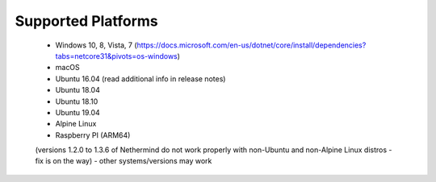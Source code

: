 Supported Platforms
*******************

 - Windows 10, 8, Vista, 7 (https://docs.microsoft.com/en-us/dotnet/core/install/dependencies?tabs=netcore31&pivots=os-windows)
 - macOS
 - Ubuntu 16.04 (read additional info in release notes)
 - Ubuntu 18.04
 - Ubuntu 18.10
 - Ubuntu 19.04
 - Alpine Linux
 - Raspberry PI (ARM64)
 (versions 1.2.0 to 1.3.6 of Nethermind do not work properly with non-Ubuntu and non-Alpine Linux distros - fix is on the way)
 - other systems/versions may work

